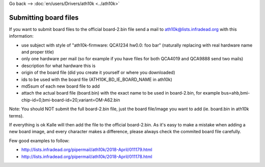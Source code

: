 Go back --> :doc:`en/users/Drivers/ath10k <../ath10k>`

Submitting board files
----------------------

If you want to submit board files to the official board-2.bin file send a mail to `ath10k@lists.infradead.org <ath10k@lists.infradead.org>`__ with this information:

-  use subject with style of "ath10k-firmware: QCA1234 hw0.0: foo bar" (naturally replacing with real hardware name and proper title)
-  only one hardware per mail (so for example if you have files for both QCA4019 and QCA9888 send two mails)
-  description for what hardware this is
-  origin of the board file (did you create it yourself or where you downloaded)
-  ids to be used with the board file (ATH10K_BD_IE_BOARD_NAME in ath10k)
-  md5sum of each new board file to add
-  attach the actual board file (board.bin) with the exact name to be used in board-2.bin, for example bus=ahb,bmi-chip-id=0,bmi-board-id=20,variant=OM-A62.bin

Note: You should NOT submit the full board-2.bin file, just the board file/image you want to add (ie. board.bin in ath10k terms).

If everything is ok Kalle will then add the file to the official board-2.bin. As it's easy to make a mistake when adding a new board image, and every character makes a difference, please always check the commited board file carefully.

Few good examples to follow:

-  http://lists.infradead.org/pipermail/ath10k/2018-April/011179.html
-  http://lists.infradead.org/pipermail/ath10k/2018-April/011178.html
